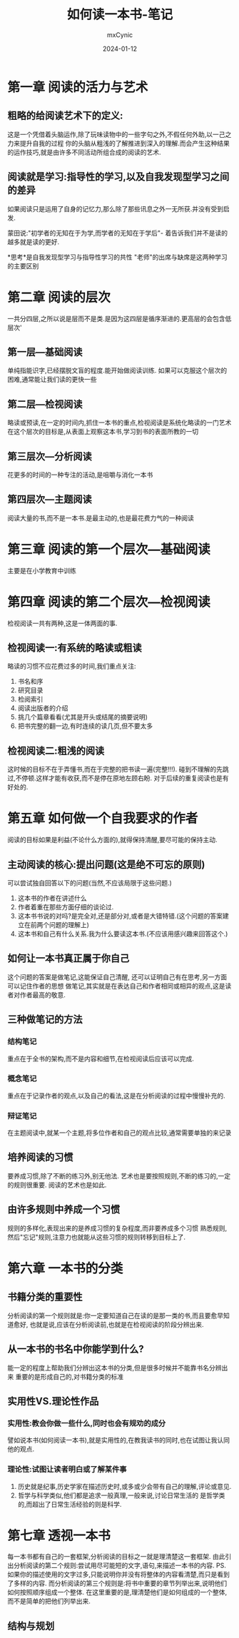 #+title: 如何读一本书-笔记
#+author: mxCynic
#+date: 2024-01-12
#+TABLE_OF_CONTENTS: headlines 3

* 第一章 阅读的活力与艺术
** 粗略的给阅读艺术下的定义:
这是一个凭借着头脑运作,除了玩味读物中的一些字句之外,不假任何外助,以一己之力来提升自我的过程
你的头脑从粗浅的了解推进到深入的理解.而会产生这种结果的运作技巧,就是由许多不同活动所组合成的阅读的艺术.
** 阅读就是学习:指导性的学习,以及自我发现型学习之间的差异
如果阅读只是运用了自身的记忆力,那么除了那些讯息之外一无所获.并没有受到启发.

蒙田说:"初学者的无知在于为学,而学者的无知在于学后"-
着告诉我们并不是读的越多就是读的更好.
   

*思考*是自我发现型学习与指导性学习的共性
"老师"的出席与缺席是这两种学习的主要区别
* 第二章 阅读的层次
一共分四层,之所以说是层而不是类.是因为这四层是循序渐进的.更高层的会包含低层次'
** 第一层---基础阅读
单纯指能识字,已经摆脱文盲的程度.能开始做阅读训练.
如果可以克服这个层次的困难,通常能让我们读的更快一些
** 第二层---检视阅读
略读或预读,在一定的时间内,抓住一本书的重点,检视阅读是系统化略读的一门艺术
在这个层次的目标是,从表面上观察这本书,学习到书的表面所教的一切
** 第三层次---分析阅读
花更多的时间的一种专注的活动,是咀嚼与消化一本书
** 第四层次---主题阅读
阅读大量的书,而不是一本书.是最主动的,也是最花费力气的一种阅读
* 第三章 阅读的第一个层次---基础阅读
  主要是在小学教育中训练
  
* 第四章 阅读的第二个层次---检视阅读
  检视阅读一共有两种,这是一体两面的事.
** 检视阅读一:有系统的略读或粗读
   略读的习惯不应花费过多的时间,我们重点关注:
   1. 书名和序
   2. 研究目录
   3. 检阅索引
   4. 阅读出版者的介绍
   5. 挑几个篇章看看(尤其是开头或结尾的摘要说明)
   6. 把书完整的翻一边,有时连续的读几页,但不要太多
** 检视阅读二:粗浅的阅读
   这时候的目标不在于弄懂书,而在于完整的把书读一遍(完整!!!).
   碰到不理解的先跳过,不停顿.这样才能有收获,而不是停在原地左顾右盼.
   对于后续的重复阅读也是有好处的.
* 第五章 如何做一个自我要求的作者
  阅读的目标如果是利益(不论什么方面的),就得保持清醒,要尽可能的保持主动.
** 主动阅读的核心:提出问题(这是绝不可忘的原则)
   可以尝试独自回答以下的问题(当然,不应该局限于这些问题.)
   1. 这本书的作者在讲述什么
   2. 作者着重在那些方面仔细的谈论过.
   3. 这本书书说的对吗?是完全对,还是部分对,或者是大错特错.(这个问题的答案建立在前两个问题的理解上)
   4. 这本书和自己有什么关系.我为什么要读这本书.(不应该用感兴趣来回答这个.)
** 如何让一本书真正属于你自己
   这个问题的答案是做笔记,这能保证自己清醒,
   还可以证明自己有在思考,另一方面可以记住作者的思想
   做笔记,其实就是在表达自己和作者相同或相异的观点,这是读者对作者最高的敬意.
** 三种做笔记的方法

*** 结构笔记
    重点在于全书的架构,而不是内容和细节,在检视阅读后应该可以完成.
*** 概念笔记
    重点在于记录作者的观点,以及自己的看法,这是在分析阅读的过程中慢慢补充的.
*** 辩证笔记
    在主题阅读中,就某一个主题,将多位作者和自己的观点比较,通常需要单独的来记录
** 培养阅读的习惯
   要养成习惯,除了不断的练习外,别无他法.
   艺术也是要按照规则,不断的练习的,一定的规则很重要.
   阅读的艺术也是如此.
** 由许多规则中养成一个习惯
   规则的多样化,表现出来的是养成习惯的复杂程度,而非要养成多个习惯
   熟悉规则,然后"忘记"规则,注意力也就能从这些习惯的规则转移到目标上了.
 
* 第六章 一本书的分类
** 书籍分类的重要性
   分析阅读的第一个规则就是:你一定要知道自己在读的是那一类的书,而且要愈早知道愈好,
   也就是说,应该在分析阅读前,也就是在检视阅读的阶段分辨出来.
** 从一本书的书名中你能学到什么?
   能一定的程度上帮助我们分辨出这本书的分类,但是很多时候并不能靠书名分辨出来
   重要的是形成自己的,对书籍分类的标准
** 实用性VS.理论性作品
*** 实用性:教会你做一些什么,同时也会有规劝的成分
    譬如说本书(如何阅读一本书),就是实用性的,在教我读书的同时,也在试图让我认同他的观点.

*** 理论性:试图让读者明白或了解某件事
    1. 历史就是纪事,历史学家在描述历史时,或多或少会带有自己的理解,评论或意见.
    2. 哲学与科学类似,他们都是追求一般真理,一般来说,讨论日常生活的
       是哲学类的,而超出了日常生活经验的则是科学.
* 第七章 透视一本书
  每一本书都有自己的一套框架,分析阅读的目标之一就是理清楚这一套框架.
  由此引出分析阅读的第二个规则:尝试用尽可能短的文字,语句,来描述一本书的内容.
  PS.如果你的描述使用的文字过多,只能说明你并没有将整体的内容看清楚,而只是看到了多样的内容.
  而分析阅读的第三个规则是:将书中重要的章节列举出来,说明他们如何按照顺序组成一个整体.
  在这里重要的是,理清楚他们是如何组成的一个整体,而不是简单的把他们列举出来.
** 结构与规划
